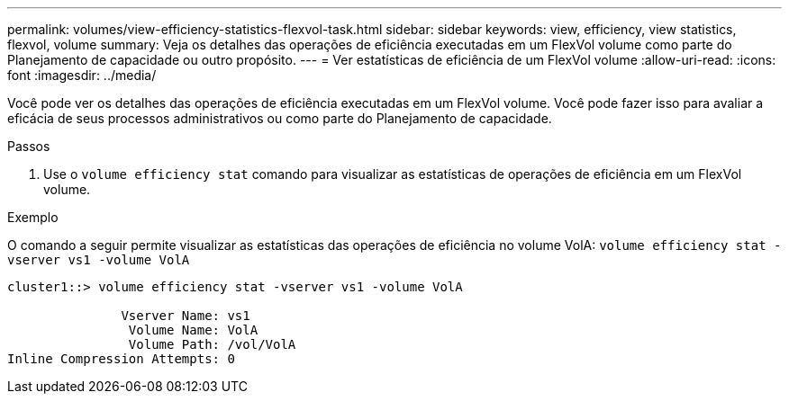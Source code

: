 ---
permalink: volumes/view-efficiency-statistics-flexvol-task.html 
sidebar: sidebar 
keywords: view, efficiency, view statistics, flexvol, volume 
summary: Veja os detalhes das operações de eficiência executadas em um FlexVol volume como parte do Planejamento de capacidade ou outro propósito. 
---
= Ver estatísticas de eficiência de um FlexVol volume
:allow-uri-read: 
:icons: font
:imagesdir: ../media/


[role="lead"]
Você pode ver os detalhes das operações de eficiência executadas em um FlexVol volume. Você pode fazer isso para avaliar a eficácia de seus processos administrativos ou como parte do Planejamento de capacidade.

.Passos
. Use o `volume efficiency stat` comando para visualizar as estatísticas de operações de eficiência em um FlexVol volume.


.Exemplo
O comando a seguir permite visualizar as estatísticas das operações de eficiência no volume VolA:
`volume efficiency stat -vserver vs1 -volume VolA`

[listing]
----
cluster1::> volume efficiency stat -vserver vs1 -volume VolA

               Vserver Name: vs1
                Volume Name: VolA
                Volume Path: /vol/VolA
Inline Compression Attempts: 0
----